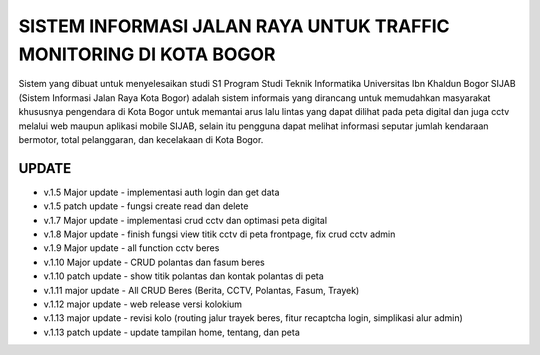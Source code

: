 ###################
SISTEM INFORMASI JALAN RAYA UNTUK TRAFFIC MONITORING DI KOTA BOGOR
###################

Sistem yang dibuat untuk menyelesaikan studi S1 Program Studi Teknik Informatika Universitas Ibn Khaldun Bogor
SIJAB (Sistem Informasi Jalan Raya Kota Bogor) adalah sistem informais yang dirancang untuk memudahkan masyarakat khususnya pengendara di Kota Bogor untuk memantai arus lalu lintas yang dapat dilihat pada peta digital dan juga cctv melalui web maupun aplikasi mobile SIJAB, selain itu pengguna dapat melihat informasi seputar jumlah kendaraan bermotor, total pelanggaran, dan kecelakaan di Kota Bogor.

***************
UPDATE
***************

- v.1.5 Major update - implementasi auth login dan get data
- v.1.5 patch update - fungsi create read dan delete
- v.1.7 Major update - implementasi crud cctv dan optimasi peta digital
- v.1.8 Major update - finish fungsi view titik cctv di peta frontpage, fix crud cctv admin
- v.1.9 Major update - all function cctv beres
- v.1.10 Major update - CRUD polantas dan fasum beres
- v.1.10 patch update - show titik polantas dan kontak polantas di peta
- v.1.11 major update - All CRUD Beres (Berita, CCTV, Polantas, Fasum, Trayek)
- v.1.12 major update - web release versi kolokium
- v.1.13 major update - revisi kolo (routing jalur trayek beres, fitur recaptcha login, simplikasi alur admin)
- v.1.13 patch update - update tampilan home, tentang, dan peta
